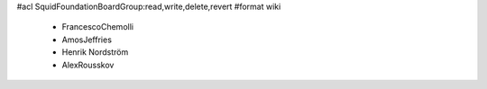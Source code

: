 #acl SquidFoundationBoardGroup:read,write,delete,revert
#format wiki
 * FrancescoChemolli
 * AmosJeffries
 * Henrik Nordström
 * AlexRousskov
